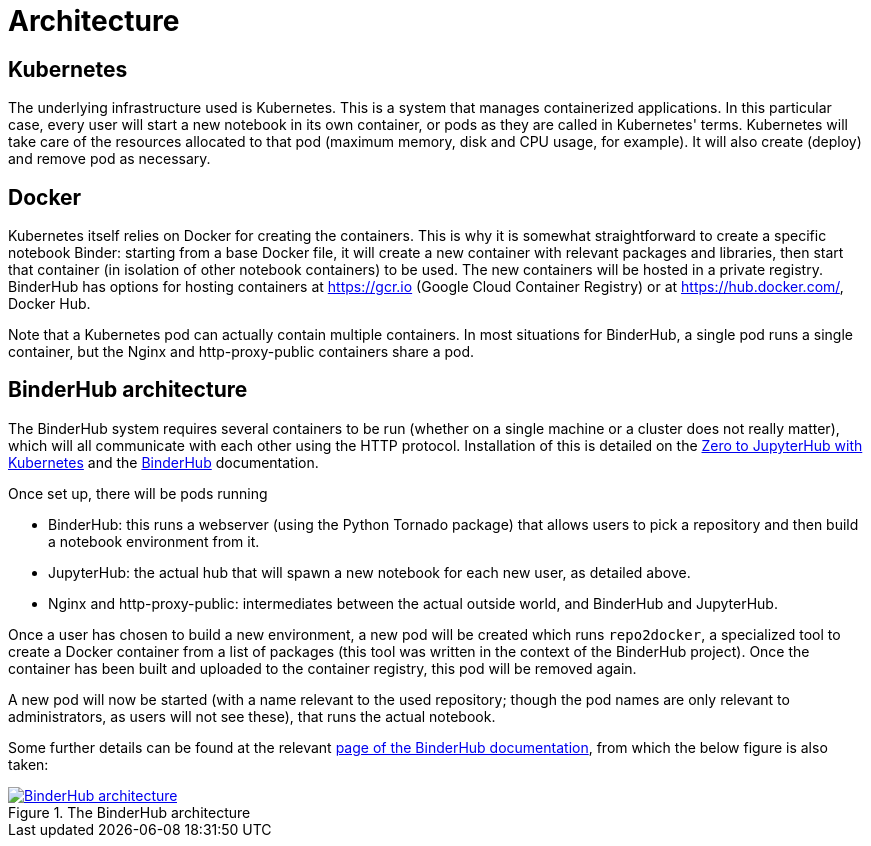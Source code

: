 = Architecture

== Kubernetes

The underlying infrastructure used is Kubernetes.
This is a system that manages containerized applications.
In this particular case, every user will start a new notebook in its own container, or pods as they are called in Kubernetes' terms.
Kubernetes will take care of the resources allocated to that pod (maximum memory, disk and CPU usage, for example).
It will also create (deploy) and remove pod as necessary.

== Docker

Kubernetes itself relies on Docker for creating the containers.
This is why it is somewhat straightforward to create a specific notebook Binder: starting from a base Docker file, it will create a new container with relevant packages and libraries, then start that container (in isolation of other notebook containers) to be used.
The new containers will be hosted in a private registry.
BinderHub has options for hosting containers at https://gcr.io (Google Cloud Container Registry) or at https://hub.docker.com/, Docker Hub.

Note that a Kubernetes pod can actually contain multiple containers.
In most situations for BinderHub, a single pod runs a single container, but the Nginx and http-proxy-public containers share a pod.

== BinderHub architecture

The BinderHub system requires several containers to be run (whether on a single machine or a cluster does not really matter), which will all communicate with each other using the HTTP protocol.
Installation of this is detailed on the https://zero-to-jupyterhub.readthedocs.io/en/latest/[Zero to JupyterHub with Kubernetes] and the https://binderhub.readthedocs.io/en/latest/[BinderHub] documentation.

Once set up, there will be pods running

- BinderHub: this runs a webserver (using the Python Tornado package) that allows users to pick a repository and then build a notebook environment from it.
- JupyterHub: the actual hub that will spawn a new notebook for each new user, as detailed above.
- Nginx and http-proxy-public: intermediates between the actual outside world, and BinderHub and JupyterHub.

Once a user has chosen to build a new environment, a new pod will be created which runs `repo2docker`, a specialized tool to create a Docker container from a list of packages (this tool was written in the context of the BinderHub project).
Once the container has been built and uploaded to the container registry, this pod will be removed again.

A new pod will now be started (with a name relevant to the used repository; though the pod names are only relevant to administrators, as users will not see these), that runs the actual notebook.

Some further details can be found at the relevant https://binderhub.readthedocs.io/en/latest/overview.html[page of the BinderHub documentation], from which the below figure is also taken:

[#img-architecture]
.The BinderHub architecture
[link=https://binderhub.readthedocs.io/en/latest/overview.html]
image::https://binderhub.readthedocs.io/en/latest/_static/images/architecture.png[BinderHub architecture]


